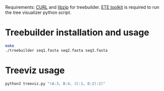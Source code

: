 Requirements: [[https://curl.se/][CURL]] and [[https://libzip.org/][libzip]] for treebuilder. [[https://etetoolkit.org/][ETE toolkit]] is required to run the tree visualizer python script.
*  Treebuilder installation and usage
#+begin_src bash
  make
  ./treebuilder seq1.fasta seq2.fasta seq3.fasta
#+end_src
* Treeviz usage

#+begin_src bash
python3 treeviz.py "(A:3, B:4, (C:1, D:2):2)"
#+end_src
